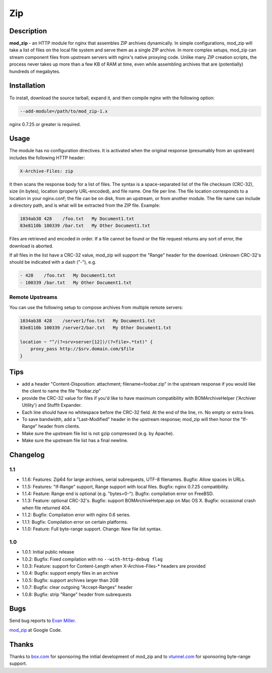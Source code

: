 Zip
===

Description
-----------

**mod_zip** - an HTTP module for nginx that assembles ZIP archives dynamically. In simple configurations, mod_zip will take a list of files on the local file system and serve them as a single ZIP archive. In more complex setups, mod_zip can stream component files from upstream servers with nginx's native proxying code. Unlike many ZIP creation scripts, the process never takes up more than a few KB of RAM at time, even while assembling archives that are (potentially) hundreds of megabytes.

Installation
------------

To install, download the source tarball, expand it, and then compile nginx with the following option:

.. code-block:: bash

  --add-module=/path/to/mod_zip-1.x

nginx 0.7.25 or greater is required.

Usage
-----

The module has no configuration directives. It is activated when the original response (presumably from an upstream) includes the following HTTP header:

.. code-block:: nginx

  X-Archive-Files: zip

It then scans the response body for a list of files. The syntax is a space-separated list of the file checksum (CRC-32), size (in bytes), location (properly URL-encoded), and file name. One file per line.  The file location corresponds to a location in your nginx.conf; the file can be on disk, from an upstream, or from another module.  The file name can include a directory path, and is what will be extracted from the ZIP file. Example:

.. code-block:: nginx

  1034ab38 428    /foo.txt   My Document1.txt
  83e8110b 100339 /bar.txt   My Other Document1.txt

Files are retrieved and encoded in order. If a file cannot be found or the file request returns any sort of error, the download is aborted.

If all files in the list have a CRC-32 value, mod_zip will support the "Range" header for the download. Unknown CRC-32's should be indicated with a dash ("-"), e.g.

.. code-block:: nginx

  - 428    /foo.txt   My Document1.txt
  - 100339 /bar.txt   My Other Document1.txt

Remote Upstreams
^^^^^^^^^^^^^^^^

You can use the following setup to compose archives from multiple remote servers:

.. code-block:: nginx

  1034ab38 428    /server1/foo.txt   My Document1.txt
  83e8110b 100339 /server2/bar.txt   My Other Document1.txt

  location ~ "^/(?<srv>server[12])/(?<file>.*txt)" {
      proxy_pass http://$srv.domain.com/$file
  }

Tips
----

* add a header "Content-Disposition: attachment; filename=foobar.zip" in the upstream response if you would like the client to name the file "foobar.zip"
* provide the CRC-32 value for files if you'd like to have maximum compatibility with BOMArchiveHelper ('Archiver Utility') and Stuffit Expander.
* Each line should have no whitespace before the CRC-32 field. At the end of the line, \r\n. No empty or extra lines.
* To save bandwidth, add a "Last-Modified" header in the upstream response; mod_zip will then honor the "If-Range" header from clients.
* Make sure the upstream file list is not gzip compressed (e.g. by Apache).
* Make sure the upstream file list has a final newline.


Changelog
---------

1.1
^^^

* 1.1.6: Features: Zip64 for large archives, serial subrequests, UTF-8 filenames. Bugfix: Allow spaces in URLs.
* 1.1.5: Features: "If-Range" support, Range support with local files. Bugfix: nginx 0.7.25 compatibility.
* 1.1.4: Feature: Range end is optional (e.g. "bytes=0-"). Bugfix: compilation error on FreeBSD.
* 1.1.3: Feature: optional CRC-32's. Bugfix: support BOMArchiveHelper.app on Mac OS X. Bugfix: occasional crash when file returned 404.
* 1.1.2: Bugfix: Compilation error with nginx 0.6 series.
* 1.1.1: Bugfix: Compilation error on certain platforms.
* 1.1.0: Feature: Full byte-range support. Change: New file list syntax.

1.0
^^^

* 1.0.1: Initial public release
* 1.0.2: Bugfix: Fixed compilation with no ``--with-http-debug flag``
* 1.0.3: Feature: support for Content-Length when X-Archive-Files-* headers are provided
* 1.0.4: Bugfix: support empty files in an archive
* 1.0.5: Bugfix: support archives larger than 2GB
* 1.0.7: Bugfix: clear outgoing "Accept-Ranges" header
* 1.0.8: Bugfix: strip "Range" header from subrequests

Bugs
----

Send bug reports to `Evan Miller <http://www.evanmiller.org/>`_.

`mod_zip <http://code.google.com/p/mod-zip/>`_ at Google Code.

Thanks
------

Thanks to `box.com <https://www.box.com/>`_  for sponsoring the initial development of mod_zip and to `vtunnel.com <http://vtunnel.com/>`_  for sponsoring byte-range support.
